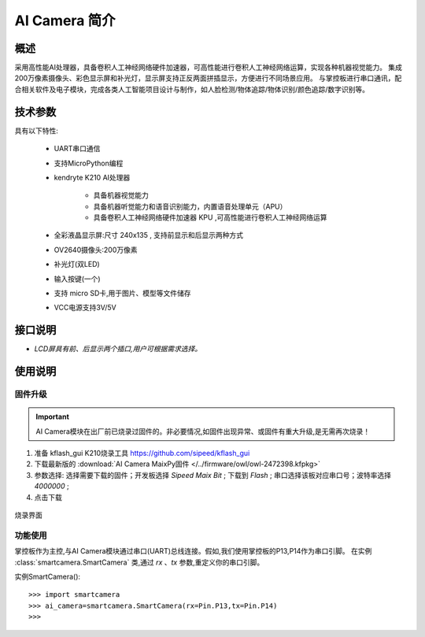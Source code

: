 .. _mpython_classroom_kit_introduce:

.. tang:: 

AI Camera 简介
================

.. image:: /images/ai_camera/ai_camera.png
    :align: center
    :scale: 50%

概述
----

采用高性能AI处理器，具备卷积人工神经网络硬件加速器，可高性能进行卷积人工神经网络运算，实现各种机器视觉能力。
集成200万像素摄像头、彩色显示屏和补光灯，显示屏支持正反两面拼插显示，方便进行不同场景应用。
与掌控板进行串口通讯，配合相关软件及电子模块，完成各类人工智能项目设计与制作，如人脸检测/物体追踪/物体识别/颜色追踪/数字识别等。


技术参数
-------

具有以下特性:

    - UART串口通信
    - 支持MicroPython编程
    - kendryte K210 AI处理器

        - 具备机器视觉能力
        - 具备机器听觉能力和语音识别能力，内置语音处理单元（APU）
        - 具备卷积人工神经网络硬件加速器 KPU ,可高性能进行卷积人工神经网络运算

    - 全彩液晶显示屏:尺寸 240x135 , 支持前显示和后显示两种方式
    - OV2640摄像头:200万像素
    - 补光灯(双LED)
    - 输入按键(一个)
    - 支持 micro SD卡,用于图片、模型等文件储存
    - VCC电源支持3V/5V

接口说明
---------

.. image:: /images/ai_camera/ai_camera_interface.png
    :align: center
    :width: 650

- `LCD屏具有前、后显示两个插口,用户可根据需求选择。`


使用说明
---------

固件升级
++++++++++

.. Important:: AI Camera模块在出厂前已烧录过固件的。非必要情况,如固件出现异常、或固件有重大升级,是无需再次烧录！

1. 准备 kflash_gui K210烧录工具 https://github.com/sipeed/kflash_gui 
2. 下载最新版的 :download:`AI Camera MaixPy固件 </../firmware/owl/owl-2472398.kfpkg>`
3. 参数选择: 选择需要下载的固件；开发板选择 `Sipeed Maix Bit` ; 下载到 `Flash` ; 串口选择该板对应串口号；波特率选择 `4000000` ;
4. 点击下载 

.. figure:: /images/ai_camera/ai_camera_burn.png
    :align: center
    :width: 350

    烧录界面

功能使用
++++++++++

掌控板作为主控,与AI Camera模块通过串口(UART)总线连接。假如,我们使用掌控板的P13,P14作为串口引脚。
在实例 :class:`smartcamera.SmartCamera` 类,通过 `rx` 、`tx` 参数,重定义你的串口引脚。

实例SmartCamera()::

>>> import smartcamera
>>> ai_camera=smartcamera.SmartCamera(rx=Pin.P13,tx=Pin.P14)
>>>





